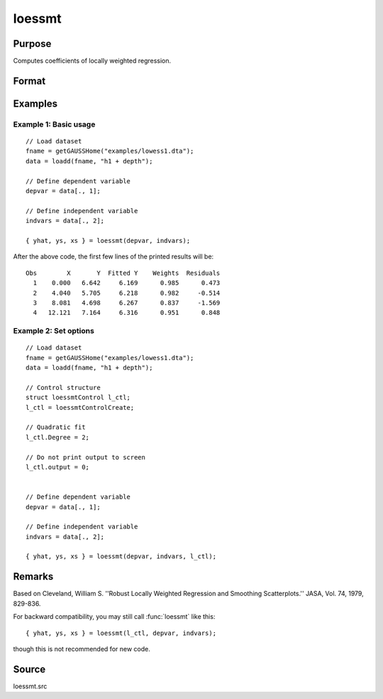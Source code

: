
loessmt
==============================================

Purpose
----------------

Computes coefficients of locally weighted regression.

Format
----------------
.. function:: { yhat, ys, xs } = loessmt(depvar, indvars [, l_ctl])


    :param depvar: dependent variable.
    :type depvar: Nx1 vector

    :param indvars: independent variables.
    :type indvars: NxK matrix

    :param l_ctl: Optional input, an instance of a :class:`loessmtControl` structure containing the following members:

        .. csv-table::
            :widths: auto

            "*l_ctl.Span*", "scalar, degree of smoothing. Must be greater than 2/N. Default = .67777."
            "*l_ctl.NumEval*", "scalar, number of points in *ys* and *xs*. Default = 50."
            "*l_ctl.Degree*", "scalar, if 2, quadratic fit, otherwise linear. Default = 1."
            "*l_ctl.WgtType*", "scalar, type of weights. If 1, robust, symmetric weights, otherwise Gaussian. Default = 1."
            "*l_ctl.output*", "scalar, if 1, iteration information and results are printed, otherwise nothing is printed."

    :type l_ctl: struct

    :return yhat: predicted *depvar* given *indvars*.

    :rtype yhat: Nx1 vector

    :return ys: ordinate values given abscissae values in *xs*.

    :rtype ys: l_ctl.numEval x 1 vector

    :return xs: equally spaced abscissae values.

    :rtype xs: l_ctl.numEval x 1 vector

Examples
-----------

Example 1: Basic usage
+++++++++++++++++++++++++

::

      // Load dataset
      fname = getGAUSSHome("examples/lowess1.dta");
      data = loadd(fname, "h1 + depth");

      // Define dependent variable
      depvar = data[., 1];

      // Define independent variable
      indvars = data[., 2];

      { yhat, ys, xs } = loessmt(depvar, indvars);

After the above code, the first few lines of the printed results will be:

::

    Obs        X       Y  Fitted Y    Weights  Residuals
      1    0.000   6.642     6.169      0.985      0.473
      2    4.040   5.705     6.218      0.982     -0.514
      3    8.081   4.698     6.267      0.837     -1.569
      4   12.121   7.164     6.316      0.951      0.848
    

Example 2: Set options 
+++++++++++++++++++++++++

::

      // Load dataset
      fname = getGAUSSHome("examples/lowess1.dta");
      data = loadd(fname, "h1 + depth");

      // Control structure
      struct loessmtControl l_ctl;
      l_ctl = loessmtControlCreate;

      // Quadratic fit
      l_ctl.Degree = 2;

      // Do not print output to screen
      l_ctl.output = 0;


      // Define dependent variable
      depvar = data[., 1];

      // Define independent variable
      indvars = data[., 2];

      { yhat, ys, xs } = loessmt(depvar, indvars, l_ctl);

Remarks
-------

Based on Cleveland, William S. ''Robust Locally Weighted Regression and
Smoothing Scatterplots.'' JASA, Vol. 74, 1979, 829-836.

For backward compatibility, you may still call :func:`loessmt` like this:

::

    { yhat, ys, xs } = loessmt(l_ctl, depvar, indvars);

though this is not recommended for new code.

Source
------

loessmt.src

.. seealso:: Functions :func:`loessmtControlCreate`
